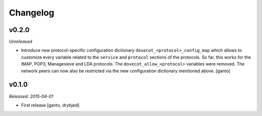 Changelog
=========

v0.2.0
------

*Unreleased*

- Introduce new protocol-specific configuration dictionary
  ``dovecot_<protocol>_config_map`` which allows to customize every variable
  related to the ``service`` and ``protocol`` sections of the protocols.
  So far, this works for the IMAP, POP3, Managesieve and LDA protocols.
  The ``dovecot_allow_<protocol>`` variables were removed. The network
  peers can now also be restricted via the new configuration dictionary
  mentioned above. [ganto]


v0.1.0
------

*Released: 2015-04-01*

- First release [ganto, drybjed]

